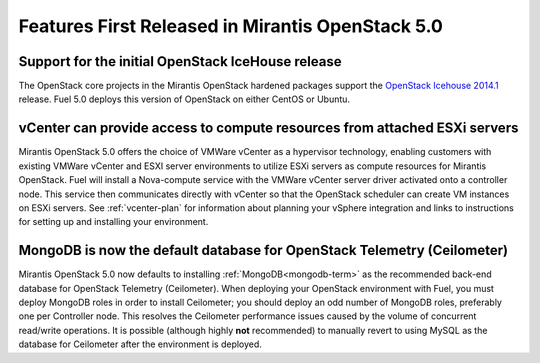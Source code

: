 Features First Released in Mirantis OpenStack 5.0
=================================================

Support for the initial OpenStack IceHouse release
-----------------------------------------------------

The OpenStack core projects in the Mirantis OpenStack hardened packages
support the
`OpenStack Icehouse 2014.1 <https://wiki.openstack.org/wiki/ReleaseNotes/Icehouse#OpenStack_2014.1_.28Icehouse.29_Release_Notes>`_ release.
Fuel 5.0 deploys this version of OpenStack on either CentOS or Ubuntu.

vCenter can provide access to compute resources from attached ESXi servers
--------------------------------------------------------------------------

Mirantis OpenStack 5.0 offers the choice of VMWare vCenter
as a hypervisor technology,
enabling customers with existing VMWare vCenter
and ESXI server environments
to utilize ESXi servers as compute resources for Mirantis OpenStack.
Fuel will install a Nova-compute service
with the VMWare vCenter server driver activated onto a controller node.
This service then communicates directly with vCenter
so that the OpenStack scheduler can create
VM instances on ESXi servers.
See :ref:`vcenter-plan`
for information about planning your vSphere integration
and links to instructions for setting up and installing your environment.

MongoDB is now the default database for OpenStack Telemetry (Ceilometer)
------------------------------------------------------------------------

Mirantis OpenStack 5.0 now defaults to installing :ref:`MongoDB<mongodb-term>`
as the recommended back-end database
for OpenStack Telemetry (Ceilometer).
When deploying your OpenStack environment with Fuel,
you must deploy MongoDB roles in order to install Ceilometer;
you should deploy an odd number of MongoDB roles,
preferably one per Controller node.
This resolves the Ceilometer performance issues caused
by the volume of concurrent read/write operations.
It is possible (although highly **not** recommended)
to manually revert to using MySQL as the database for Ceilometer
after the environment is deployed.
